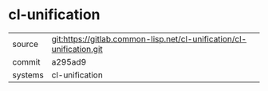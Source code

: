 * cl-unification



|---------+----------------------------------------------------------------------|
| source  | git:https://gitlab.common-lisp.net/cl-unification/cl-unification.git |
| commit  | a295ad9                                                              |
| systems | cl-unification                                                       |
|---------+----------------------------------------------------------------------|
